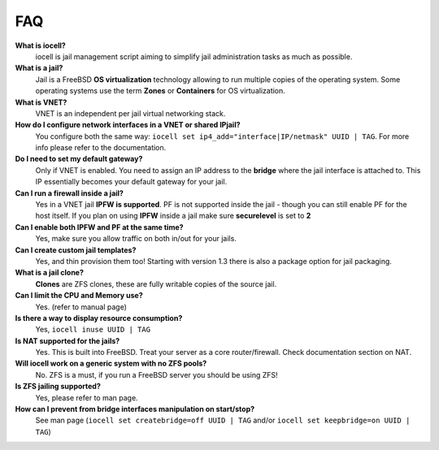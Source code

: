 FAQ
===

**What is iocell?**
    iocell is jail management script aiming to simplify jail administration
    tasks as much as possible.

**What is a jail?**
    Jail is a FreeBSD **OS virtualization** technology allowing to run multiple
    copies of the operating system. Some operating systems use the term
    **Zones** or **Containers** for OS virtualization.

**What is VNET?**
    VNET is an independent per jail virtual networking stack.

**How do I configure network interfaces in a VNET or shared IPjail?**
    You configure both the same way: ``iocell set
    ip4_add="interface|IP/netmask" UUID | TAG``. For more info please refer to the
    documentation.

**Do I need to set my default gateway?**
    Only if VNET is enabled. You need to assign an IP address to the **bridge**
    where the jail interface is attached to. This IP essentially becomes your default
    gateway for your jail.
 
**Can I run a firewall inside a jail?**
    Yes in a VNET jail **IPFW is supported**. PF is not supported inside the
    jail - though you can still enable PF for the host itself. If you plan on
    using **IPFW** inside a jail make sure **securelevel** is set to **2**

**Can I enable both IPFW and PF at the same time?**
    Yes, make sure you allow traffic on both in/out for your jails.

**Can I create custom jail templates?**
    Yes, and thin provision them too! Starting with version 1.3 there is also a
    package option for jail packaging.

**What is a jail clone?**
    **Clones** are ZFS clones, these are fully writable copies of the
    source jail.

**Can I limit the CPU and Memory use?**
    Yes. (refer to manual page)

**Is there a way to display resource consumption?**
    Yes, ``iocell inuse UUID | TAG``

**Is NAT supported for the jails?**
    Yes. This is built into FreeBSD. Treat your server as a core
    router/firewall. Check documentation section on NAT.

**Will iocell work on a generic system with no ZFS pools?**
    No. ZFS is a must, if you run a FreeBSD server you should be using ZFS!

**Is ZFS jailing supported?**
    Yes, please refer to man page.

**How can I prevent from bridge interfaces manipulation on start/stop?**
    See man page (``iocell set createbridge=off UUID | TAG`` and/or
    ``iocell set keepbridge=on UUID | TAG``)
